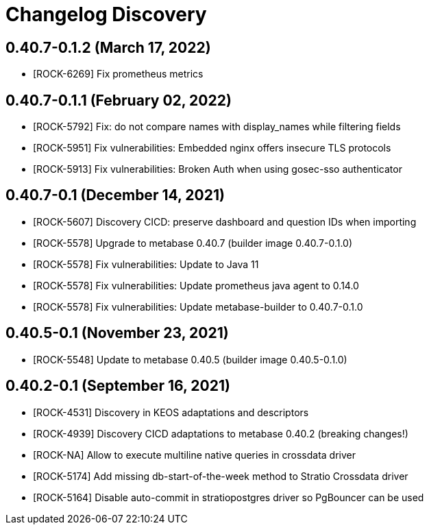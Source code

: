 = Changelog Discovery

== 0.40.7-0.1.2 (March 17, 2022)

* [ROCK-6269] Fix prometheus metrics

== 0.40.7-0.1.1 (February 02, 2022)

* [ROCK-5792] Fix: do not compare names with display_names while filtering fields
* [ROCK-5951] Fix vulnerabilities: Embedded nginx offers insecure TLS protocols
* [ROCK-5913] Fix vulnerabilities: Broken Auth when using gosec-sso authenticator

== 0.40.7-0.1 (December 14, 2021)

* [ROCK-5607] Discovery CICD: preserve dashboard and question IDs when importing
* [ROCK-5578] Upgrade to metabase 0.40.7 (builder image 0.40.7-0.1.0)
* [ROCK-5578] Fix vulnerabilities: Update to Java 11
* [ROCK-5578] Fix vulnerabilities: Update prometheus java agent to 0.14.0
* [ROCK-5578] Fix vulnerabilities: Update metabase-builder to 0.40.7-0.1.0

== 0.40.5-0.1 (November 23, 2021)

* [ROCK-5548] Update to metabase 0.40.5 (builder image 0.40.5-0.1.0)

== 0.40.2-0.1 (September 16, 2021)

* [ROCK-4531] Discovery in KEOS adaptations and descriptors
* [ROCK-4939] Discovery CICD adaptations to metabase 0.40.2 (breaking changes!)
* [ROCK-NA] Allow to execute multiline native queries in crossdata driver
* [ROCK-5174] Add missing db-start-of-the-week method to Stratio Crossdata driver
* [ROCK-5164] Disable auto-commit in stratiopostgres driver so PgBouncer can be used
